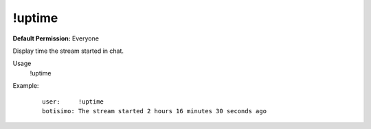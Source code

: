 !uptime
=======

**Default Permission:** Everyone

Display time the stream started in chat.

Usage
    !uptime

Example:
    ::

        user:     !uptime
        botisimo: ​The stream started 2 hours 16 minutes 30 seconds ago
